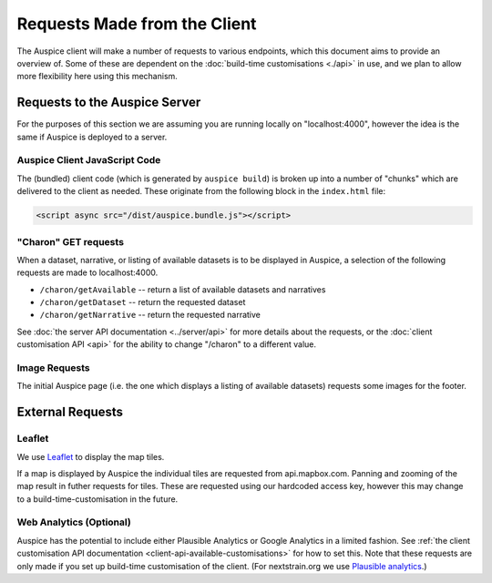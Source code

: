 Requests Made from the Client
=============================

The Auspice client will make a number of requests to various endpoints, which this document aims to provide an overview of. Some of these are dependent on the :doc:`build-time customisations <./api>` in use, and we plan to allow more flexibility here using this mechanism.

Requests to the Auspice Server
------------------------------

For the purposes of this section we are assuming you are running locally on "localhost:4000", however the idea is the same if Auspice is deployed to a server.

Auspice Client JavaScript Code
~~~~~~~~~~~~~~~~~~~~~~~~~~~~~~

The (bundled) client code (which is generated by ``auspice build``) is broken up into a number of "chunks" which are delivered to the client as needed. These originate from the following block in the ``index.html`` file:

.. code:: html

   <script async src="/dist/auspice.bundle.js"></script>

"Charon" GET requests
~~~~~~~~~~~~~~~~~~~~~

When a dataset, narrative, or listing of available datasets is to be displayed in Auspice, a selection of the following requests are made to localhost:4000.

-  ``/charon/getAvailable`` -- return a list of available datasets and narratives
-  ``/charon/getDataset`` -- return the requested dataset
-  ``/charon/getNarrative`` -- return the requested narrative

See :doc:`the server API documentation <../server/api>` for more details about the requests, or the :doc:`client customisation API <api>` for the ability to change "/charon" to a different value.

Image Requests
~~~~~~~~~~~~~~

The initial Auspice page (i.e. the one which displays a listing of available datasets) requests some images for the footer.

External Requests
-----------------

Leaflet
~~~~~~~

We use `Leaflet <https://leafletjs.com/>`__ to display the map tiles.

If a map is displayed by Auspice the individual tiles are requested from api.mapbox.com. Panning and zooming of the map result in futher requests for tiles. These are requested using our hardcoded access key, however this may change to a build-time-customisation in the future.

Web Analytics (Optional)
~~~~~~~~~~~~~~~~~~~~~~~~

Auspice has the potential to include either Plausible Analytics or Google Analytics in a limited fashion. See :ref:`the client customisation API documentation <client-api-available-customisations>` for how to set this. Note that these requests are only made if you set up build-time customisation of the client. (For nextstrain.org we use `Plausible analytics <https://github.com/nextstrain/nextstrain.org/blob/2685e6b363cf70808fa11ee38ac520dfb3a9cdc4/auspice-client/customisations/config.json#L14>`__.)
